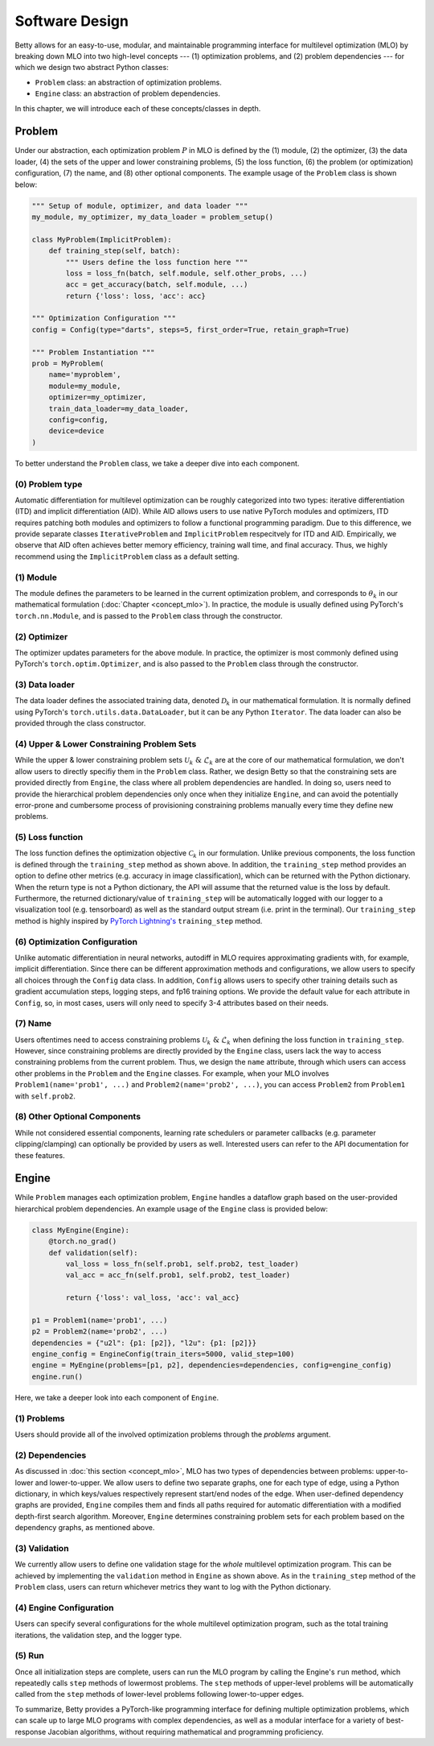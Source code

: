 Software Design
===============

Betty allows for an easy-to-use, modular, and maintainable programming interface for
multilevel optimization (MLO) by breaking down MLO into two high-level concepts --- (1)
optimization problems, and (2) problem dependencies --- for which we design two abstract
Python classes:

- ``Problem`` class: an abstraction of optimization problems.
- ``Engine`` class: an abstraction of problem dependencies.

In this chapter, we will introduce each of these concepts/classes in depth.

Problem
-------

Under our abstraction, each optimization problem :math:`P` in MLO is defined by the (1)
module, (2) the optimizer, (3) the data loader, (4) the sets of the upper and lower
constraining problems, (5) the loss function, (6) the problem (or optimization)
configuration, (7) the name, and (8) other optional components.  The example usage of
the ``Problem`` class is shown below:

.. code:: python

    """ Setup of module, optimizer, and data loader """
    my_module, my_optimizer, my_data_loader = problem_setup()

    class MyProblem(ImplicitProblem):
        def training_step(self, batch):
            """ Users define the loss function here """
            loss = loss_fn(batch, self.module, self.other_probs, ...)
            acc = get_accuracy(batch, self.module, ...)
            return {'loss': loss, 'acc': acc}
        
    """ Optimization Configuration """
    config = Config(type="darts", steps=5, first_order=True, retain_graph=True)

    """ Problem Instantiation """
    prob = MyProblem(
        name='myproblem',
        module=my_module,
        optimizer=my_optimizer,
        train_data_loader=my_data_loader,
        config=config,
        device=device
    )

To better understand the ``Problem`` class, we take a deeper dive into each component.

(0) Problem type
~~~~~~~~~~~~~~~~
Automatic differentiation for multilevel optimization can be roughly categorized into
two types: iterative differentiation (ITD) and implicit differentiation (AID). While AID
allows users to use native PyTorch modules and optimizers, ITD requires patching both
modules and optimizers to follow a functional programming paradigm. Due to this
difference, we provide separate classes ``IterativeProblem`` and ``ImplicitProblem``
respecitvely for ITD and AID. Empirically, we observe that AID often achieves better
memory efficiency, training wall time, and final accuracy. Thus, we highly recommend
using the ``ImplicitProblem`` class as a default setting.

(1) Module
~~~~~~~~~~
The module defines the parameters to be learned in the current optimization problem, and
corresponds to :math:`\theta_k` in our mathematical formulation (:doc:`Chapter
<concept_mlo>`). In practice, the module is usually defined using PyTorch's
``torch.nn.Module``, and is passed to the ``Problem`` class through the constructor.

(2) Optimizer
~~~~~~~~~~~~~
The optimizer updates parameters for the above module. In practice, the optimizer is
most commonly defined using PyTorch's ``torch.optim.Optimizer``, and is also passed to
the ``Problem`` class through the constructor.

(3) Data loader
~~~~~~~~~~~~~~~
The data loader defines the associated training data, denoted :math:`\mathcal{D}_k` in
our mathematical formulation. It is normally defined using PyTorch's
``torch.utils.data.DataLoader``, but it can be any Python ``Iterator``. The data loader
can also be provided through the class constructor.

(4) Upper & Lower Constraining Problem Sets
~~~~~~~~~~~~~~~~~~~~~~~~~~~~~~~~~~~~~~~~~~~
While the upper & lower constraining problem sets
:math:`\mathcal{U}_k\;\&\;\mathcal{L}_k` are at the core of our mathematical
formulation, we don't allow users to directly specifiy them in the ``Problem`` class.
Rather, we design Betty so that the constraining sets are provided directly from
``Engine``, the class where all problem dependencies are handled. In doing so, users
need to provide the hierarchical problem dependencies only once when they initialize
``Engine``, and can avoid the potentially error-prone and cumbersome process of
provisioning constraining problems manually every time they define new problems.

(5) Loss function
~~~~~~~~~~~~~~~~~
The loss function defines the optimization objective :math:`\mathcal{C}_k` in our
formulation.  Unlike previous components, the loss function is defined through the
``training_step`` method as shown above. In addition, the ``training_step`` method
provides an option to define other metrics (e.g.  accuracy in image classification),
which can be returned with the Python dictionary. When the return type is not a Python
dictionary, the API will assume that the returned value is the loss by default.
Furthermore, the returned dictionary/value of ``training_step`` will be automatically
logged with our logger to a visualization tool (e.g. tensorboard) as well as the
standard output stream (i.e. print in the terminal). Our ``training_step`` method is
highly inspired by `PyTorch Lightning's
<https://github.com/PyTorchLightning/pytorch-lightning>`_ ``training_step`` method.

(6) Optimization Configuration
~~~~~~~~~~~~~~~~~~~~~~~~~~~~~~
Unlike automatic differentiation in neural networks, autodiff in MLO requires
approximating gradients with, for example, implicit differentiation. Since there can be
different approximation methods and configurations, we allow users to specify all
choices through the ``Config`` data class. In addition, ``Config`` allows users to
specify other training details such as gradient accumulation steps, logging steps, and
fp16 training options.  We provide the default value for each attribute in ``Config``,
so, in most cases, users will only need to specify 3-4 attributes based on their needs.

(7) Name
~~~~~~~~
Users oftentimes need to access constraining problems
:math:`\mathcal{U}_k\;\&\;\mathcal{L}_k` when defining the loss function in
``training_step``. However, since constraining problems are directly provided by the
``Engine`` class, users lack the way to access constraining problems from the current
problem. Thus, we design the ``name`` attribute, through which users can access other
problems in the ``Problem`` and the ``Engine`` classes. For example, when your MLO
involves ``Problem1(name='prob1', ...)`` and ``Problem2(name='prob2', ...)``, you can
access ``Problem2`` from ``Problem1`` with ``self.prob2``.

(8) Other Optional Components
~~~~~~~~~~~~~~~~~~~~~~~~~~~~~
While not considered essential components, learning rate schedulers or parameter
callbacks (e.g. parameter clipping/clamping) can optionally be provided by users as
well. Interested users can refer to the API documentation for these features.

Engine
------

While ``Problem`` manages each optimization problem, ``Engine`` handles a dataflow graph
based on the user-provided hierarchical problem dependencies. An example usage of the
``Engine`` class is provided below:

.. code:: python

    class MyEngine(Engine):
        @torch.no_grad()
        def validation(self):
            val_loss = loss_fn(self.prob1, self.prob2, test_loader)
            val_acc = acc_fn(self.prob1, self.prob2, test_loader)

            return {'loss': val_loss, 'acc': val_acc}

    p1 = Problem1(name='prob1', ...)
    p2 = Problem2(name='prob2', ...)
    dependencies = {"u2l": {p1: [p2]}, "l2u": {p1: [p2]}}
    engine_config = EngineConfig(train_iters=5000, valid_step=100)
    engine = MyEngine(problems=[p1, p2], dependencies=dependencies, config=engine_config)
    engine.run()

Here, we take a deeper look into each component of ``Engine``.

(1) Problems
~~~~~~~~~~~~
Users should provide all of the involved optimization problems through the `problems`
argument.

(2) Dependencies
~~~~~~~~~~~~~~~~
As discussed in :doc:`this section <concept_mlo>`, MLO has two types of dependencies
between problems: upper-to-lower and lower-to-upper. We allow users to define two
separate graphs, one for each type of edge, using a Python dictionary, in which
keys/values respectively represent start/end nodes of the edge. When user-defined
dependency graphs are provided, ``Engine`` compiles them and finds all paths required
for automatic differentiation with a modified depth-first search algorithm.  Moreover,
``Engine`` determines constraining problem sets for each problem based on the dependency
graphs, as mentioned above.

(3) Validation
~~~~~~~~~~~~~~
We currently allow users to define one validation stage for the *whole* multilevel
optimization program. This can be achieved by implementing the ``validation`` method in
``Engine`` as shown above. As in the ``training_step`` method of the ``Problem`` class,
users can return whichever metrics they want to log with the Python dictionary.

(4) Engine Configuration
~~~~~~~~~~~~~~~~~~~~~~~~
Users can specify several configurations for the whole multilevel optimization program,
such as the total training iterations, the validation step, and the logger type.

(5) Run
~~~~~~~
Once all initialization steps are complete, users can run the MLO program by calling the
Engine's ``run`` method, which repeatedly calls ``step`` methods of lowermost problems.
The ``step`` methods of upper-level problems will be automatically called from the
``step`` methods of lower-level problems following lower-to-upper edges.


To summarize, Betty provides a PyTorch-like programming interface for defining multiple
optimization problems, which can scale up to large MLO programs with complex
dependencies, as well as a modular interface for a variety of best-response Jacobian
algorithms, without requiring mathematical and programming proficiency.

